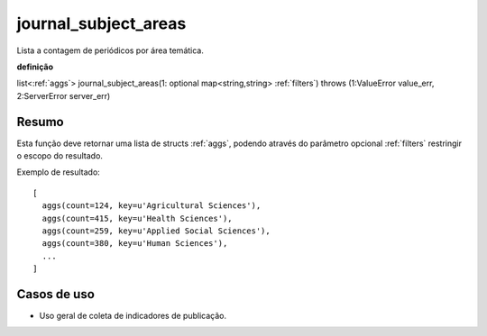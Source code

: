 .. _journal_subject_areas:

journal_subject_areas
---------------------

Lista a contagem de periódicos por área temática. 

**definição**

list<:ref:`aggs`> journal_subject_areas(1: optional map<string,string> :ref:`filters`) throws (1:ValueError value_err, 2:ServerError server_err)

Resumo
``````

Esta função deve retornar uma lista de structs :ref:`aggs`, podendo através do
parâmetro opcional :ref:`filters` restringir o escopo do resultado.

Exemplo de resultado::

  [
    aggs(count=124, key=u'Agricultural Sciences'),
    aggs(count=415, key=u'Health Sciences'),
    aggs(count=259, key=u'Applied Social Sciences'),
    aggs(count=380, key=u'Human Sciences'),
    ...
  ]

Casos de uso
````````````

* Uso geral de coleta de indicadores de publicação.
